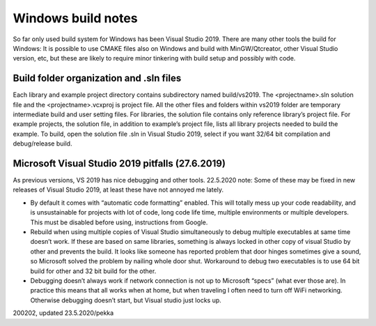 ﻿Windows build notes 
====================
So far only used build system for Windows has been Visual Studio 2019. There are many other tools
the build for Windows: It is possible to use CMAKE files also on Windows and build with MinGW/Qtcreator,
other Visual Studio version, etc, but these are likely to require minor tinkering with build setup and possibly with code.  

Build folder organization and .sln files
*****************************************
Each library and example project directory contains subdirectory named build/vs2019. The <projectname>.sln solution
file and the <projectname>.vcxproj is project file. All the other files and folders within vs2019 folder are temporary
intermediate build and user setting files. For libraries, the solution file contains only reference library’s project
file. For example projects, the solution file, in addition to example’s project file, lists all library projects
needed to build the example. To build, open the solution file .sln in Visual Studio 2019, select if you want
32/64 bit compilation and debug/release build. 

Microsoft Visual Studio 2019 pitfalls (27.6.2019)
**************************************************
As previous versions, VS 2019 has nice debugging and other tools. 22.5.2020 note: Some of these may be fixed in new
releases of Visual Studio 2019, at least these have not annoyed me lately.

* By default it comes with “automatic code formatting” enabled. This will totally mess up your code readability, 
  and is unsustainable for projects with lot of code, long code life time, multiple environments or multiple 
  developers. This must be disabled before using, instructions from Google.
* Rebuild when using multiple copies of Visual Studio simultaneously to debug multiple executables at same time
  doesn’t work. If these are based on same libraries, something is always locked in other copy of visual Studio
  by other and prevents the build. It looks like someone has reported problem that door hinges sometimes give
  a sound, so Microsoft solved the problem by nailing whole door shut. Workaround to debug two executables is
  to use 64 bit build for other and 32 bit build for the other. 
* Debugging doesn’t always work if network connection is not up to Microsoft “specs” (what ever those are).
  In practice this means that all works when at home, but when traveling I often need to turn off WiFi 
  networking. Otherwise debugging doesn’t start, but Visual studio just locks up.


200202, updated 23.5.2020/pekka

